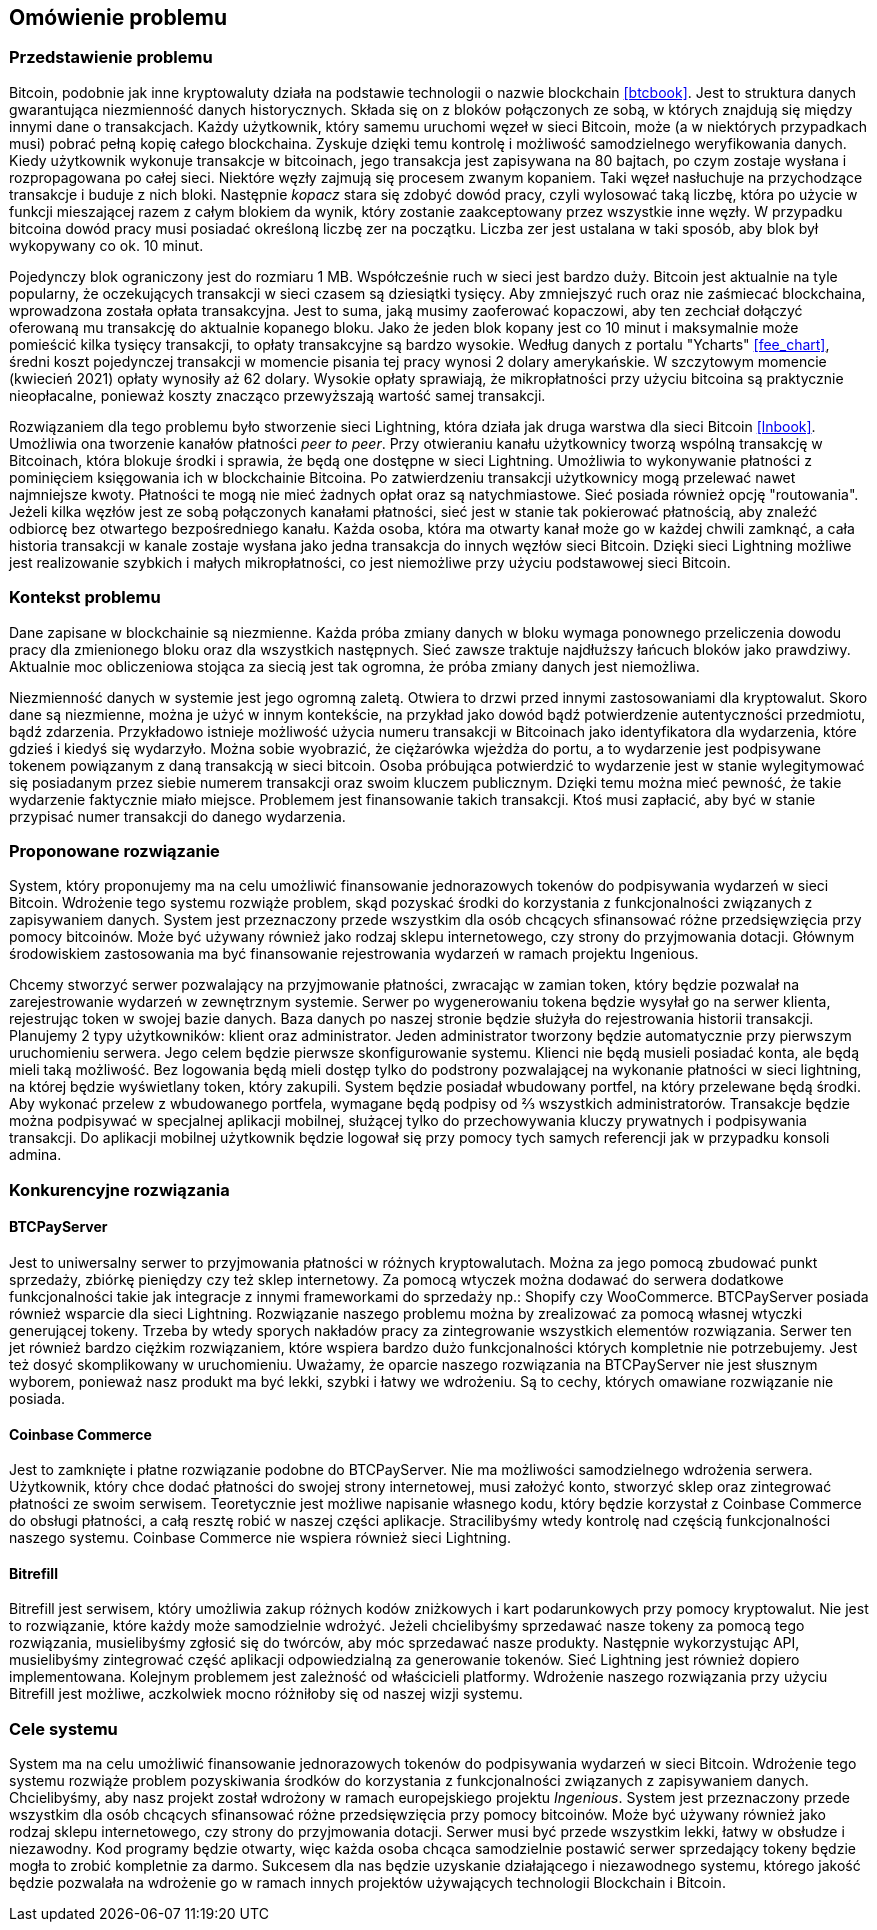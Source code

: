== Omówienie problemu

[#_przedstawienie_problemu]
=== Przedstawienie problemu

Bitcoin, podobnie jak inne kryptowaluty działa na podstawie technologii o nazwie blockchain <<btcbook>>. Jest to
struktura danych gwarantująca niezmienność danych historycznych. Składa się on z bloków połączonych ze sobą, w
których znajdują się między innymi dane o transakcjach. Każdy użytkownik, który samemu uruchomi węzeł w sieci
Bitcoin, może (a w niektórych przypadkach musi) pobrać pełną kopię całego blockchaina. Zyskuje dzięki temu kontrolę i
możliwość samodzielnego weryfikowania danych. Kiedy użytkownik wykonuje transakcje w bitcoinach, jego transakcja jest
zapisywana na 80 bajtach, po czym zostaje wysłana i rozpropagowana po całej sieci. Niektóre węzły zajmują się procesem
zwanym kopaniem. Taki węzeł nasłuchuje na przychodzące transakcje i buduje z nich bloki. Następnie _kopacz_ stara się
zdobyć dowód pracy, czyli wylosować taką liczbę, która po użycie w funkcji mieszającej razem z całym blokiem da
wynik, który zostanie zaakceptowany przez wszystkie inne węzły. W przypadku bitcoina dowód pracy musi posiadać
określoną liczbę zer na początku. Liczba zer jest ustalana w taki sposób, aby blok był wykopywany co ok. 10 minut.

Pojedynczy blok ograniczony jest do rozmiaru 1 MB. Współcześnie ruch w sieci jest bardzo duży. Bitcoin jest aktualnie
na tyle popularny, że oczekujących transakcji w sieci czasem są dziesiątki tysięcy. Aby zmniejszyć ruch oraz nie
zaśmiecać blockchaina, wprowadzona została opłata transakcyjna. Jest to suma, jaką musimy zaoferować kopaczowi, aby
ten zechciał dołączyć oferowaną mu transakcję do aktualnie kopanego bloku. Jako że jeden blok kopany jest co 10
minut i maksymalnie może pomieścić kilka tysięcy transakcji, to opłaty transakcyjne są bardzo wysokie. Według danych z
portalu "Ycharts" <<fee_chart>>, średni koszt pojedynczej transakcji w momencie pisania tej pracy wynosi 2 dolary
amerykańskie. W szczytowym momencie (kwiecień 2021) opłaty wynosiły aż 62 dolary. Wysokie opłaty
sprawiają, że mikropłatności przy użyciu bitcoina są praktycznie nieopłacalne, ponieważ koszty znacząco przewyższają
wartość samej transakcji.

Rozwiązaniem dla tego problemu było stworzenie sieci Lightning, która działa jak druga warstwa dla sieci Bitcoin
<<lnbook>>. Umożliwia ona tworzenie kanałów płatności _peer to peer_. Przy otwieraniu kanału użytkownicy tworzą
wspólną transakcję w Bitcoinach, która blokuje środki i sprawia, że będą one dostępne w sieci Lightning. Umożliwia to
wykonywanie płatności z pominięciem księgowania ich w blockchainie Bitcoina. Po zatwierdzeniu transakcji użytkownicy
mogą przelewać nawet najmniejsze kwoty. Płatności te mogą nie mieć żadnych opłat oraz są natychmiastowe. Sieć posiada
również opcję "routowania". Jeżeli kilka węzłów jest ze sobą połączonych kanałami płatności, sieć jest w stanie tak
pokierować płatnością, aby znaleźć odbiorcę bez otwartego bezpośredniego kanału. Każda osoba, która ma otwarty kanał
może go w każdej chwili zamknąć, a cała historia transakcji w kanale zostaje wysłana jako jedna transakcja do innych
węzłów sieci Bitcoin. Dzięki sieci Lightning możliwe jest realizowanie szybkich i małych mikropłatności, co jest
niemożliwe przy użyciu podstawowej sieci Bitcoin.

=== Kontekst problemu

Dane zapisane w blockchainie są niezmienne. Każda próba zmiany danych w bloku wymaga ponownego przeliczenia
dowodu pracy dla zmienionego bloku oraz dla wszystkich następnych. Sieć zawsze traktuje najdłuższy łańcuch bloków
jako prawdziwy. Aktualnie moc obliczeniowa stojąca za siecią jest tak ogromna, że próba zmiany danych jest niemożliwa.

Niezmienność danych w systemie jest jego ogromną zaletą. Otwiera to drzwi przed innymi zastosowaniami dla kryptowalut.
Skoro dane są niezmienne, można je użyć w innym kontekście, na przykład jako dowód bądź potwierdzenie
autentyczności przedmiotu, bądź zdarzenia. Przykładowo istnieje możliwość użycia numeru transakcji w Bitcoinach jako
identyfikatora dla wydarzenia, które gdzieś i kiedyś się wydarzyło. Można sobie wyobrazić, że ciężarówka wjeżdża do
portu, a to wydarzenie jest podpisywane tokenem powiązanym z daną transakcją w sieci bitcoin. Osoba próbująca
potwierdzić to wydarzenie jest w stanie wylegitymować się posiadanym przez siebie numerem transakcji oraz swoim
kluczem publicznym. Dzięki temu można mieć pewność, że takie wydarzenie faktycznie miało miejsce. Problemem jest
finansowanie takich transakcji. Ktoś musi zapłacić, aby być w stanie przypisać numer transakcji do danego wydarzenia.

=== Proponowane rozwiązanie

System, który proponujemy ma na celu umożliwić finansowanie jednorazowych tokenów do podpisywania wydarzeń w sieci
Bitcoin. Wdrożenie tego systemu rozwiąże problem, skąd pozyskać środki do korzystania z funkcjonalności związanych z
zapisywaniem danych. System jest przeznaczony przede wszystkim dla osób chcących sfinansować różne przedsięwzięcia
przy pomocy bitcoinów. Może być używany również jako rodzaj sklepu internetowego, czy strony do przyjmowania dotacji.
Głównym środowiskiem zastosowania ma być finansowanie rejestrowania wydarzeń w ramach projektu Ingenious.

Chcemy stworzyć serwer pozwalający na przyjmowanie płatności, zwracając w zamian token, który będzie pozwalał na
zarejestrowanie wydarzeń w zewnętrznym systemie. Serwer po wygenerowaniu tokena będzie wysyłał go na serwer klienta,
rejestrując token w swojej bazie danych. Baza danych po naszej stronie będzie służyła do rejestrowania historii
transakcji. Planujemy 2 typy użytkowników: klient oraz administrator. Jeden administrator tworzony będzie
automatycznie przy pierwszym uruchomieniu serwera. Jego celem będzie pierwsze skonfigurowanie systemu. Klienci nie
będą musieli posiadać konta, ale będą mieli taką możliwość. Bez logowania będą mieli dostęp tylko do podstrony
pozwalającej na wykonanie płatności w sieci lightning, na której będzie wyświetlany token, który zakupili. System
będzie posiadał wbudowany portfel, na który przelewane będą środki. Aby wykonać przelew z wbudowanego portfela,
wymagane będą podpisy od ⅔ wszystkich administratorów. Transakcje będzie można podpisywać w specjalnej aplikacji
mobilnej, służącej tylko do przechowywania kluczy prywatnych i podpisywania transakcji. Do aplikacji mobilnej
użytkownik będzie logował się przy pomocy tych samych referencji jak w przypadku konsoli admina.

=== Konkurencyjne rozwiązania

==== BTCPayServer

Jest to uniwersalny serwer to przyjmowania płatności w różnych kryptowalutach. Można za jego pomocą zbudować punkt
sprzedaży, zbiórkę pieniędzy czy też sklep internetowy. Za pomocą wtyczek można dodawać do serwera dodatkowe
funkcjonalności takie jak integracje z innymi frameworkami do sprzedaży np.: Shopify czy WooCommerce. BTCPayServer
posiada również wsparcie dla sieci Lightning. Rozwiązanie naszego problemu można by zrealizować za pomocą własnej
wtyczki generującej tokeny. Trzeba by wtedy sporych nakładów pracy za zintegrowanie wszystkich elementów rozwiązania.
Serwer ten jet również bardzo ciężkim rozwiązaniem, które wspiera bardzo dużo funkcjonalności których kompletnie nie
potrzebujemy. Jest też dosyć skomplikowany w uruchomieniu. Uważamy, że oparcie naszego rozwiązania na BTCPayServer
nie jest słusznym wyborem, ponieważ nasz produkt ma być lekki, szybki i łatwy we wdrożeniu. Są to cechy, których
omawiane rozwiązanie nie posiada.

==== Coinbase Commerce

Jest to zamknięte i płatne rozwiązanie podobne do BTCPayServer. Nie ma możliwości samodzielnego wdrożenia serwera.
Użytkownik, który chce dodać płatności do swojej strony internetowej, musi założyć konto, stworzyć sklep oraz
zintegrować płatności ze swoim serwisem. Teoretycznie jest możliwe napisanie własnego kodu, który będzie korzystał
z Coinbase Commerce do obsługi płatności, a całą resztę robić w naszej części aplikacje. Stracilibyśmy wtedy
kontrolę nad częścią funkcjonalności naszego systemu. Coinbase Commerce nie wspiera również sieci Lightning.

==== Bitrefill

Bitrefill jest serwisem, który umożliwia zakup różnych kodów zniżkowych i kart podarunkowych przy pomocy kryptowalut.
Nie jest to rozwiązanie, które każdy może samodzielnie wdrożyć. Jeżeli chcielibyśmy sprzedawać nasze tokeny za pomocą
tego rozwiązania, musielibyśmy zgłosić się do twórców, aby móc sprzedawać nasze produkty. Następnie wykorzystując
API, musielibyśmy zintegrować część aplikacji odpowiedzialną za generowanie tokenów. Sieć Lightning jest również
dopiero implementowana. Kolejnym problemem jest zależność od właścicieli platformy. Wdrożenie naszego rozwiązania
przy użyciu Bitrefill jest możliwe, aczkolwiek mocno różniłoby się od naszej wizji systemu.

=== Cele systemu

System ma na celu umożliwić finansowanie jednorazowych tokenów do podpisywania wydarzeń w sieci Bitcoin. Wdrożenie
tego systemu rozwiąże problem pozyskiwania środków do korzystania z funkcjonalności związanych z zapisywaniem danych.
Chcielibyśmy, aby nasz projekt został wdrożony w ramach europejskiego projektu _Ingenious_. System jest przeznaczony
przede wszystkim dla osób chcących sfinansować różne przedsięwzięcia przy pomocy bitcoinów. Może być używany również
jako rodzaj sklepu internetowego, czy strony do przyjmowania dotacji. Serwer musi być przede wszystkim lekki,
łatwy w obsłudze i niezawodny. Kod programy będzie otwarty, więc każda osoba chcąca samodzielnie postawić serwer
sprzedający tokeny będzie mogła to zrobić kompletnie za darmo. Sukcesem dla nas będzie uzyskanie działającego i
niezawodnego systemu, którego jakość będzie pozwalała na wdrożenie go w ramach innych projektów używających
technologii Blockchain i Bitcoin.
